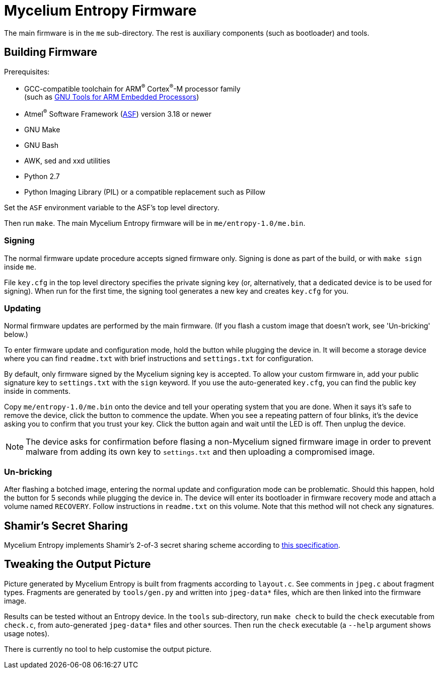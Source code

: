 = Mycelium Entropy Firmware

The main firmware is in the `me` sub-directory.  The rest is auxiliary components
(such as bootloader) and tools.

== Building Firmware

.Prerequisites:
* GCC-compatible toolchain for ARM^(R)^ Cortex^(R)^-M processor family +
  (such as https://launchpad.net/gcc-arm-embedded[GNU Tools for ARM Embedded Processors])
* Atmel^(R)^ Software Framework (http://www.atmel.com/tools/avrsoftwareframework.aspx[ASF])
  version 3.18 or newer
* GNU Make
* GNU Bash
* AWK, sed and xxd utilities
* Python 2.7
* Python Imaging Library (PIL) or a compatible replacement such as Pillow

Set the `ASF` environment variable to the ASF's top level directory.

Then run `make`.  The main Mycelium Entropy firmware will be in
`me/entropy-1.0/me.bin`.

=== Signing

The normal firmware update procedure accepts signed firmware only.  Signing is done
as part of the build, or with `make sign` inside `me`.

File `key.cfg` in the top level directory specifies the private signing key (or,
alternatively, that a dedicated device is to be used for signing).  When run for the
first time, the signing tool generates a new key and creates `key.cfg` for you.

=== Updating

Normal firmware updates are performed by the main firmware.  (If you flash a custom
image that doesn't work, see 'Un-bricking' below.)

To enter firmware update and configuration mode, hold the button while plugging
the device in.  It will become a storage device where you can find `readme.txt`
with brief instructions and `settings.txt` for configuration.

By default, only firmware signed by the Mycelium signing key is accepted.  To allow
your custom firmware in, add your public signature key to `settings.txt` with the
`sign` keyword.  If you use the auto-generated `key.cfg`, you can find the public key 
inside in comments.

Copy `me/entropy-1.0/me.bin` onto the device and tell your operating system that
you are done.  When it says it's safe to remove the device, click the button to
commence the update.  When you see a repeating pattern of four blinks, it's the
device asking you to confirm that you trust your key.  Click the button again and
wait until the LED is off.  Then unplug the device.

NOTE: The device asks for confirmation before flasing a non-Mycelium signed firmware
image in order to prevent malware from adding its own key to `settings.txt` and then
uploading a compromised image.

=== Un-bricking

After flashing a botched image, entering the normal update and configuration mode
can be problematic.  Should this happen, hold the button for 5 seconds while plugging
the device in.  The device will enter its bootloader in firmware recovery mode and
attach a volume named `RECOVERY`.  Follow instructions in `readme.txt` on this volume.
Note that this method will not check any signatures.

== Shamir's Secret Sharing

Mycelium Entropy implements Shamir's 2-of-3 secret sharing scheme according to
https://github.com/cetuscetus/btctool/blob/bip/bip-xxxx.mediawiki[this specification].

== Tweaking the Output Picture

Picture generated by Mycelium Entropy is built from fragments according to `layout.c`.
See comments in `jpeg.c` about fragment types.  Fragments are generated by
`tools/gen.py` and written into `jpeg-data*` files, which are then linked into the
firmware image.

Results can be tested without an Entropy device.  In the `tools` sub-directory, run
`make check` to build the `check` executable from `check.c`, from auto-generated
`jpeg-data*` files and other sources.  Then run the `check` executable (a `--help`
argument shows usage notes).

There is currently no tool to help customise the output picture.
